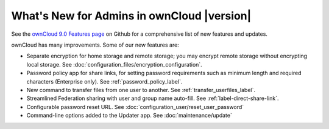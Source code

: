 ===========================================
What's New for Admins in ownCloud |version|
===========================================

See the `ownCloud 9.0 Features page 
<https://github.com/owncloud/core/wiki/ownCloud-9.0-Features>`_ on Github for a 
comprehensive list of new features and updates.

ownCloud has many improvements. Some of our new features are:

* Separate encryption for home storage and remote storage; you may encrypt 
  remote storage without encrypting local storage. See 
  :doc:`configuration_files/encryption_configuration`.
* Password policy app for share links, for setting password requirements such 
  as minimum length and required characters (Enterprise only). See 
  :ref:`password_policy_label`.
* New command to transfer files from one user to another. 
  See :ref:`transfer_userfiles_label`.
* Streamlined Federation sharing with user and group name auto-fill. See 
  :ref:`label-direct-share-link`.
* Configurable password reset URL. See 
  :doc:`configuration_user/reset_user_password`
* Command-line options added to the Updater app. See :doc:`maintenance/update`
